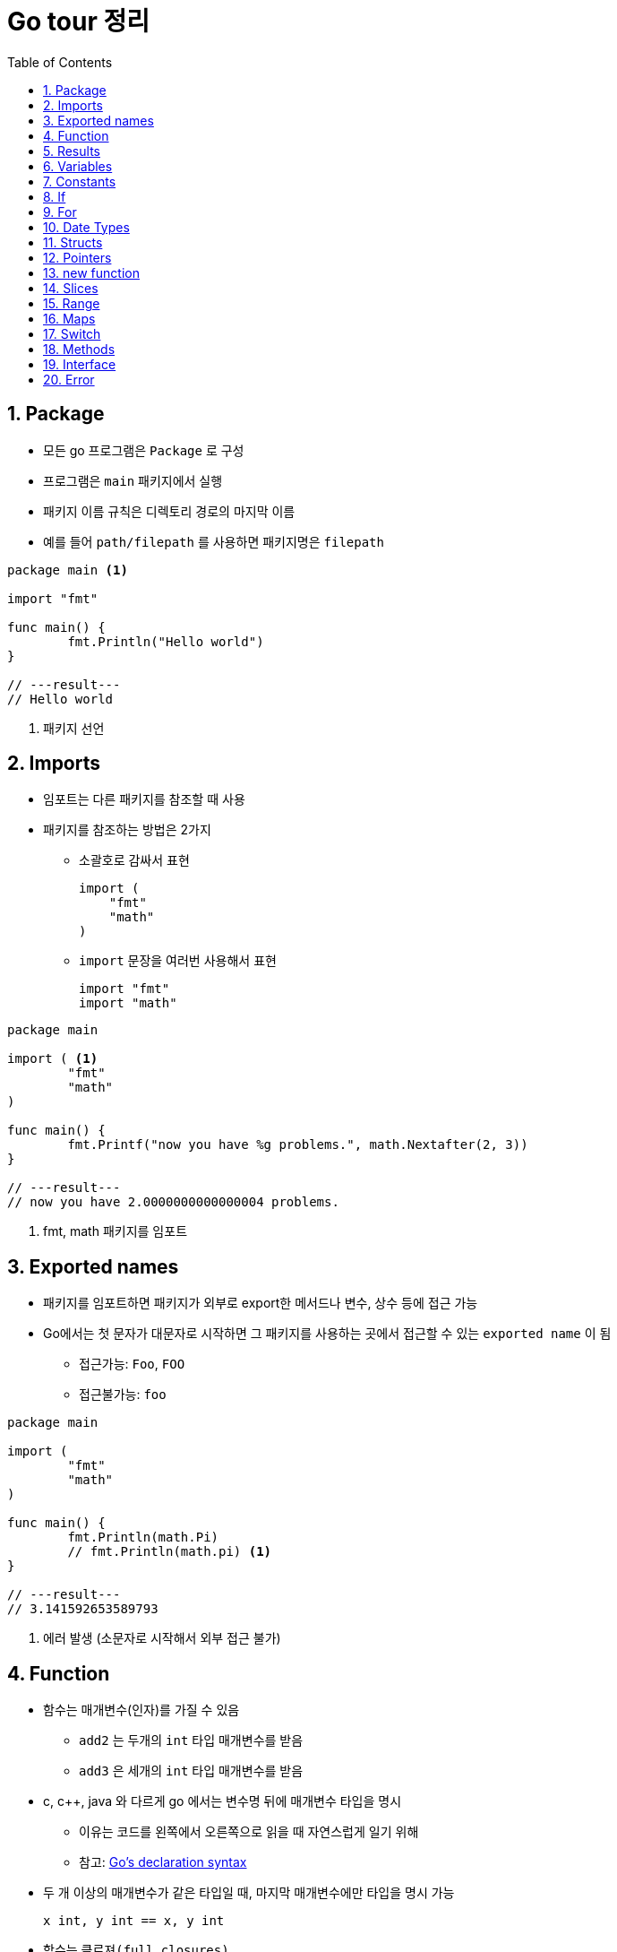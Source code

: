 ifdef::env-github[]
:tip-caption: :bulb:
:note-caption: :information_source:
:important-caption: :heavy_exclamation_mark:
:caution-caption: :fire:
:warning-caption: :warning:
:toc-placement!:
toc::[]
endif::[]

:toc: left
:toclevels: 1
:sectnums:
:sectnumlevels: 1
:icons: font
:experimental:
:nofooter:

= Go tour 정리

== Package

* 모든 go 프로그램은 `Package` 로 구성
* 프로그램은 `main` 패키지에서 실행
* 패키지 이름 규칙은 디렉토리 경로의 마지막 이름
* 예를 들어 `path/filepath` 를 사용하면 패키지명은 `filepath`

[source, go]
----
package main <1>

import "fmt"

func main() {
	fmt.Println("Hello world")
}

// ---result---
// Hello world
----
<1> 패키지 선언

== Imports

* 임포트는 다른 패키지를 참조할 때 사용
* 패키지를 참조하는 방법은 2가지
** 소괄호로 감싸서 표현
+
[source, go]
----
import (
    "fmt"
    "math"
)
----
** `import` 문장을 여러번 사용해서 표현
+
[source, go]
----
import "fmt"
import "math"
----

[source, go]
----
package main

import ( <1>
	"fmt"
	"math"
)

func main() {
	fmt.Printf("now you have %g problems.", math.Nextafter(2, 3))
}

// ---result---
// now you have 2.0000000000000004 problems.
----
<1> fmt, math 패키지를 임포트

== Exported names

* 패키지를 임포트하면 패키지가 외부로 export한 메서드나 변수, 상수 등에 접근 가능
* Go에서는 첫 문자가 대문자로 시작하면 그 패키지를 사용하는 곳에서 접근할 수 있는 `exported name` 이 됨
** 접근가능: `Foo`, `FOO`
** 접근불가능: `foo`

[source, go]
----
package main

import (
	"fmt"
	"math"
)

func main() {
	fmt.Println(math.Pi)
	// fmt.Println(math.pi) <1>
}

// ---result---
// 3.141592653589793
----
<1> 에러 발생 (소문자로 시작해서 외부 접근 불가)

== Function

* 함수는 매개변수(인자)를 가질 수 있음
** `add2` 는 두개의 `int` 타입 매개변수를 받음
** `add3` 은 세개의 `int` 타입 매개변수를 받음
* c, c++, java 와 다르게 go 에서는 변수명 뒤에 매개변수 타입을 명시
** 이유는 코드를 왼쪽에서 오른쪽으로 읽을 때 자연스럽게 일기 위해
** 참고: https://blog.golang.org/declaration-syntax[Go's declaration syntax]
* 두 개 이상의 매개변수가 같은 타입일 때, 마지막 매개변수에만 타입을 명시 가능
+
[source, go]
----
x int, y int == x, y int
----
* 함수는 `클로져(full closures)`
** 각각의 클로져는 자신만의 변수를 가질 수 있음

[source, go]
----
package main

import (
	"fmt"
	"math"
)

func main() {
	fmt.Println(add2(42, 13))
	fmt.Println(add3(1, 10, 111))

	hypot := func(x, y float64) float64 {
		return math.Sqrt(x*x + y*y)
	}
	fmt.Println(hypot(3, 4)) <1>

	pos, neg := adder(), adder()
	for i := 0; i < 3; i++ {
		fmt.Println(pos(i), neg(-2*i))
	}
}

func add2(x int, y int) int {
	return x + y
}

func add3(x, y, z int) int { <2>
	return x + y + z
}

func adder() func(int) int { <3>
	sum := 0
	return func(x int) int {
		sum += x
		return sum
	}
}

// ---result---
// 55
// 122
// 5
// 0 0
// 1 -2
// 3 -6
----
<1> `hypot` 함수를 `Println` 함수의 인자값으로 사용
<2> 매개변수가 같은 타입이라 마지막에만 타입 명시
<3> 클로져 반환 (각각의 클로져는 자신만의 sum 변수를 갖음)

== Results

* 하나의 함수는 여러 개의 결과를 반환 가능
* 반환 값에 이름을 부여하면 변수처럼 사용

[source, go]
----
package main

import "fmt"

func main() {
	a, b := swap("hello", "world")
	fmt.Println(a, b)

	fmt.Println(split(17))
}

func swap(x, y string) (string, string) { <1>
	return y, x
}

func split(sum int) (x, y int) { <2>
	x = sum * 4 / 9
	y = sum - x
	return
}

// ---result---
// world hello
// 7 10
----
<1> 2개의 string 결과를 반환
<2> 반환 값에 x, y로 이름을 부여하고 return에 빈값 설정

== Variables

* 변수 선언을 위해 `var` 를 사용
* 타입은 문장 끝에 명시
* 변수 선언시 초기화 가능
** 초기화시 타입 생략 가능하고 이런 경우 초기화하는 값에 따라 타입이 결정
* 짧은 선언
** 함수 내에서 가능
** `:=` 를 사용하면 `var` 와 타입 (`int`, `bool` 등) 생략 가능

[source, go]
----
package main

import "fmt"

var x, y, z int <1>
var c, python, java = true, false, "jvm" <2>

func main() {
	fmt.Println(x, y, z)
	fmt.Println(c, python, java)

	jan, feb, mar := "January", "February", "March" <3>
	fmt.Println(jan, feb, mar)
}

// ---result---
// 0 0 0
// true false jvm
// January February March
----
<1> 변수 선언
<2> 변수 선언과 동시에 초기화 (타입 생략)
<3> `:=` 로 var와 타입 생략

== Constants

* 상수 선언은 `const` 키워드를 이용하고 변수처럼 선언
* 숫자형 상수(Numeric Constants)로 정밀한 값을 표현

[source, go]
----
package main

import "fmt"

const (
	Pi    = 3.14
	Big   = 1 << 100
	Small = Big >> 99
)

func main() {
	fmt.Println("Happy", Pi, "Day")

	const Truth = true
	fmt.Println("Go rules?", Truth)

	fmt.Println(needInt(Small))
	fmt.Println(needFloat(Small))
	fmt.Println(needFloat(Big))
}

func needInt(x int) int {
	return x * 10 + 1
}

func needFloat(x float64) float64 {
	return x * 0.1
}

// ---result---
// Happy 3.14 Day
// Go rules? true
// 21
// 0.2
// 1.2676506002282295e+29
----

== If

* c, java 와 비슷하지만 조건 표현시 `( )` 는 사용 안함
* 조건문 앞에 짧은 명령 실행 가능
+
--
[source, go]
----
if v := math.Pow(x, n); v < lim {
    ...
}
----

IMPORTANT: 조건문에서 선언된 변수는 `if-else` 문 안에서만 사용 가능
--

[source, go]
----
package main

import (
	"fmt"
	"math"
)

func main() {
	fmt.Println(sqrt(2), sqrt(-4))
	fmt.Println(pow(3, 2, 10), pow(3, 3, 20))
}

func sqrt(x float64) string {
	if x < 0 {
		return sqrt(-x) + "i"
	}
	return fmt.Sprint(math.Sqrt(x))
}

func pow(x, n, lim float64) float64 {
	if v := math.Pow(x, n); v < lim { <1>
		return v
	} else {
		fmt.Printf("%g >= %g\n", v, lim)
	}
    // fmt.Printf(v) <2>
	return lim
}

// ---result---
// 1.4142135623730951 2i
// 27 >= 20
// 9 20
----
<1> 조건문에서 짧은 명령 실행
<2> if-else 문 밖에서는 v 변수 사용 불가

== For

* go 에서는 반복문이 `for` 밖에 없음
* `if` 문 처럼 c, java 와 유사하지만 조건문에 `( )` 가 필요 없음
* 전후처리를 제외하고 조건문만 표현 가능
* 조건문을 생략하면 무한 루프

[source, go]
----
package main

import "fmt"

func main() {
	sum := 0
	for i := 0; i < 10; i++ {
		sum += i
	}
	fmt.Println(sum)

	sum = 1
	for sum < 1000 { <1>
		sum += sum
	}
	fmt.Println(sum)

	sum = 1
	for { <2>
		sum += sum
		if sum > 100 {
			break
		}
	}
	fmt.Println(sum)
}

// ---result---
// 45
// 1024
// 128
----
<1> 조건문만 표현
<2> 무한 루프

== Date Types

* go의 기본 자료형
+
[source, go]
----
bool

string

int  int8  int16  int32  int64
uint uint8 uint16 uint32 uint64 uintptr

byte <1>

rune <2>

float32 float64

complex64 complex128
----
<1> uint8의 다른 이름(alias)
<2> int32의 다른 이름(alias), 유니코드/코드/포인트 표현

[source, go]
----
package main

import (
	"fmt"
	"math/cmplx"
)

var (
	ToBe   bool       = false
	MaxInt uint64     = 1<<64 - 1
	z      complex128 = cmplx.Sqrt(-5 + 12i)
)

func main() {
	const f = "%T(%v)\n"
	fmt.Printf(f, ToBe, ToBe)
	fmt.Printf(f, MaxInt, MaxInt)
	fmt.Printf(f, z, z)
}

// ---result---
// bool(false)
// uint64(18446744073709551615)
// complex128((2+3i))
----

== Structs

* 필드(데이터)들의 조합
* `type` 선언으로 구조체의 이름 지정
* 구조체에 속한 필드(데이터)는 `dot(.)` 으로 접근
* 원하는 필드를 `{Name: value}` 형식으로 할당
+
TIP: 필드 순서는 상관 없음

[source, go]
----
package main

import "fmt"

type Vertex struct {
	X int
	Y int <1>
}

func main() {
	s := Vertex{} <2>
	p := Vertex{X: 1}
	q := Vertex{1, 2}
	q.X = 4
	fmt.Println(s, p, q)
}

// ---result---
// {0 0} {1 0} {4 2}
----
<1> `X, Y int` 로 표현 가능
<2> 따로 설정하지 않으면 `0` 으로 초기화

== Pointers

* go에는 포인터가 있지만 포인터 연산은 불가능
* 구조체 변수는 구조체 포인터로 접근 가능

[source, go]
----
package main

import "fmt"

type Vertex struct {
	X int
	Y int
}

func main() {
	p := Vertex{1, 2}
	q := &p <1>
	q.X = 1e9
	fmt.Println(p)
}

// ---result---
// {1000000000 2}
----
<1> q는 p의 포인터로 접근

== new function

* `new(T)` 는 모든 필드에 `0 (zero value)` 이 할당된 T 타입의 포인터를 반환
+
IMPORTANT: zero value는 숫자 타입에서는 0 , 참조 타입에서는 nil
* 사용방법
+
[source, go]
----
var t *T = new(T)
// 또는 t := new(T)
// 변수 t는 T 에서 반환된 포인터를 갖음
----

[source, go]
----
package main

import "fmt"

type Vertex struct {
	X, Y int
}

func main() {
	v := new(Vertex) <1>
	fmt.Println(v)

	v.X, v.Y = 11, 9
	fmt.Println(v)
}

// ---result---
// &{0 0}
// &{11 9}
----
<1> Vertex 타입의 포인터 반환

== Slices

* 슬라이스는 배열을 의미
* `[]T` 는 타입 T 를 가지는 요소의 슬라이스
* 슬라이스는 분할하거나 같은 배열을 가리키는(point) 새로운 슬라이스를 생성 가능
+
[cols="1,2"]
|===
| 표현 | 설명
| s[lo:hi] | lo 에서 hi-1 의 요소를 포함하는 슬라이스
| s[lo:lo] | 빈 슬라이스
| s[lo:lo+1] | 하나의 요소를 갖는 슬라이스
|===
[[make]]
* `make` 함수로 슬라이스 생성 가능
+
--
[cols="1,2a"]
|===
| 표현 | 슬라이스 정보
| a := make([]int, 5)
| len(a)=5

* 두번째 매개변수로 슬라이스 크기를 설정
| b := make([]int, 0, 5)
| len(b)=0, cap(b)=5

* 세번째 매개변수로 용량을 제한
| b = b[:cap(b)] | len(b)=5, cap(b)=5
| b = b[1:] | len(b)=4, cap(b)=4
|===

NOTE: `make` 로 생성한 슬라이스는 0을 할당한 배열을 생성하고 포인터를 반환
--
* 슬라이스의 zero value는 nil (길이와 최대 크기가 0)

TIP: 참고 http://golang.org/doc/articles/slices_usage_and_internals.html[Slices: usage and internals]

[source, go]
----
package main

import "fmt"

func main() {
	var t []int <1>
	fmt.Println(t, len(t), cap(t))
	if t == nil {
		fmt.Println("nil!")
	}

	p := []int{2, 3, 5, 7, 11, 13} <2>
	fmt.Println("p ==", p)
	fmt.Println("p[1:4] ==", p[1:4])
	fmt.Println("p[:3] ==", p[:3])
	fmt.Println("p[4:] ==", p[4:])

	for i := 0; i < len(p); i++ {
		fmt.Printf("p[%d] == %d\n", i, p[i])
	}

	a := make([]int, 5) <3>
	b := make([]int, 0, 5)
	c := b[:2]
	d := c[2:5]
	printSlice("a", a)
	printSlice("b", b)
	printSlice("c", c)
	printSlice("d", d)
}

func printSlice(s string, x []int) {
	fmt.Printf("%s len=%d cap=%d %v\n", s, len(x), cap(x), x)
}

// ---result---
// [] 0 0
// nil!
// p == [2 3 5 7 11 13]
// p[1:4] == [3 5 7]
// p[:3] == [2 3 5]
// p[4:] == [11 13]
// p[0] == 2
// p[1] == 3
// p[2] == 5
// p[3] == 7
// p[4] == 11
// p[5] == 13
// a len=5 cap=5 [0 0 0 0 0]
// b len=0 cap=5 []
// c len=2 cap=5 [0 0]
// d len=3 cap=3 [0 0 0]
----
<1> 빈 슬라이스
<2> 슬라이스 생성 및 값 초기화
<3> `make` 에 대한 설명은 <<make, 참고>>

== Range
* `for` 문에서 `range` 를 사용하여 슬라이스나 맵을 순회
* `_` 를 이용해서 인덱스나 값를 무시

[source, go]
----
package main

import "fmt"

var pow = []int{1, 2, 4, 8}

func main() {
	for i, v := range pow { <1>
		fmt.Printf("2**%d = %d\n", i, v)
	}

	pow = make([]int, 4)
	for i := range pow { <2>
		pow[i] = 1 << uint(i)
	}
	for _, value := range pow { <3>
		fmt.Printf("%d\n", value)
	}
}

// ---result---
// 2**0 = 1
// 2**1 = 2
// 2**2 = 4
// 2**3 = 8
// 1
// 2
// 4
// 8
----
<1> `i` 는 인덱스, `v` 는 값을 받음
<2> 인덱스만 사용
<3> 값만 사용

== Maps

* 맵은 값에 키를 지정
* 맵 리터럴은 구조체 리터럴과 비슷하지만 key를 반드시 지정해야함
* 맵 요소 설정
+
--
[cols="1,2a"]
|===
| 표현 | 설명
| m[key] = elem | 맵 m의 요소를 삽입/수정
| elem = m[key] | 요소 값 반환
| delete(m, key) | 요소 값 삭제
| elem, ok = m[key]
| 키의 존재 여부 확인

* ok: m에 key가 존재하면 `true` 아니면 `false`
* elem: 존재하지 않는 key의 반환 값은 타입에 맞는 zero value
|===
--

[WARNING]
====
* 맵은 반드시 사용하기 전에 `make` 를 명시 (`new` 가 아님!)
* `make` 를 수행하지 않은 빈 맵에는 값 할당 안됨
====

== Switch

* 다른 언어와 가장 큰 차이는 go에서는 switch의 case 코드 실행이 끝나면 자동으로 break 처리
** `fallthrough` 로 끝날때만 break 하지 않음
* switch에서 조건을 생략하면 `switch true` 와 같음
** 긴 `if-then-else` 를 작성해야 할 때 효과적

[source, go]
----
package main

import (
	"fmt"
	"runtime"
	"time"
)

func main() {
	fmt.Print("Go runs on ")
	switch os := runtime.GOOS; os { <1>
	case "darwin":
		fmt.Println("os x")
	case "linux":
		fmt.Println("linux")
	default:
		fmt.Printf("%s\n", os)
	}

	t := time.Now()
	switch { <2>
	case t.Hour() < 12:
		fmt.Println("Good morning")
	case t.Hour() < 17:
		fmt.Println("Good afternoon")
	default:
		fmt.Println("Good evening")
	}
}

// ---result---
// Go runs on windows
// Good evening
----
<1> switch 문에 짧은 명령문
<2> 조건이 없는 switch 문 (= switch true)

== Methods

* Go 에는 클래스가 없음
** 대신 구조체 또는 타입에 메소드를 붙일 수 있음
** 다른 패키지에 있는 타입 또는 기본 타입에는 불가능
* 메소드 리시버(method receiver)
** func 키워드와 메소드의 이름 사이에 위치
** 포인터 리시버와 밸류 리시버가 있음
** 포인터 리시버를 사용하는 이유
*** 메소드가 호출될 때 마다 값이 복사되는 것을 방지
*** 메소드에서 리시버 포인터가 가르키는 값을 수정하기 위함

[source, go]
----
package main

import (
	"fmt"
	"math"
)

type Vertex struct {
	X, Y float64
}

func (v *Vertex) Abs() float64 { <1>
	return math.Sqrt(v.X*v.X + v.Y*v.Y)
}

func (v *Vertex) Scale(f float64) { <2>
	v.X = v.X * f
	v.Y = v.Y * f
}

type MyFloat float64

func (f MyFloat) Abs() float64 { <3>
	if f < 0 {
		return float64(-f)
	}
	return float64(f)
}

func main() {
	v := &Vertex{3, 4}
	fmt.Println(v.Abs())

	v.Scale(5)
	fmt.Println(v.Abs())

	f := MyFloat(-math.Sqrt2)
	fmt.Println(f.Abs())
}

// ---result---
// 5
// 25
// 1.4142135623730951
----
<1> 값을 읽기만 하기때문에 포인터 리시버/밸류 리시버 둘다 상관없음
<2> Vertex 값을 변경하기때문에 포인터 리시버를 써야함
<3> MyFloat 값을 읽기만 하기때문에 밸류 리시버를 써도됨

== Interface

* 메소드의 집합으로 정의
* 메소드의 집합을 구현한 타입의 값은 모두 인터페이스 타입의 값이 될 수 있음
* Go 에서는 인터페이스가 암시적으로 사용
** 타입이 인터페이스의 메소드들을 구현만 하면됨
** 이는 인터페이스를 정의한 패키지로 부터 구현 패키지를 분리함 (의존성 x)

[source, go]
----
package main

import (
	"fmt"
	"math"
	"os"
)

type Abser interface {
	Abs() float64
}

type Reader interface {
	Read(b []byte) (n int, err error)
}

type Writer interface {
	Write(b []byte) (n int, err error)
}

type ReadWriter interface {
	Reader
	Writer
}

type Vertex struct {
	X, Y float64
}

func (v *Vertex) Abs() float64 {
	return math.Sqrt(v.X*v.X + v.Y*v.Y)
}

type MyFloat float64

func (f MyFloat) Abs() float64 {
	if f < 0 {
		return float64(-f)
	}
	return float64(f)
}

func main() {
	v := Vertex{3, 4}
	f := MyFloat(-math.Sqrt2)

	var a Abser = &v <1>
	// var a Abser = v
	fmt.Println(a.Abs())
	a = f
	fmt.Println(a.Abs())

	var w Writer = os.Stdout
	fmt.Fprintf(w, "hello writer\n")
}

// ---result---
// 5
// 1.4142135623730951
//  hello writer
----
<1> Vertex와 MyFloat 은 Abs를 구현했기 때문에 Abser 인터페이스

## Error

* Go 에서는 에러 문장(string)으로 자신을 표현할 수 있는 것은 모두 에러
* 이는 문자열을 반환하는 하나의 메소드 Error 로 구성된 내장 인터페이스 타입 error 에서 나옴
+
--
[source, go]
----
type error interface {
	Error() string
}
----
--
* fmt 패키지의 다양한 출력 루틴들은 error 의 출력을 요청받았을 때 자동으로 이 메소드를 호출

[source, go]
----
package main

import (
	"fmt"
	"time"
)

type MyError struct {
	When time.Time
	What string
}

func main() {
	if err := run(); err != nil { <1>
		fmt.Println(err)
	}
}

func (e *MyError) Error() string { <2>
	return fmt.Sprintf("at %v, %s", e.When, e.What)
}

func run() error {
	return &MyError{time.Now(), "it didn't work"}
}

// ---result---
// at 2020-06-24 01:13:40.5127801 +0900 KST m=+0.025986101, it didn't work
----
<1> MyError 값 설정
<2> fmt 패키지에서 출력시 실행